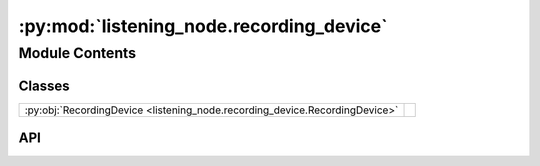:py:mod:`listening_node.recording_device`
=========================================

.. py:module:: listening_node.recording_device

.. autodoc2-docstring:: listening_node.recording_device
   :allowtitles:

Module Contents
---------------

Classes
~~~~~~~

.. list-table::
   :class: autosummary longtable
   :align: left

   * - :py:obj:`RecordingDevice <listening_node.recording_device.RecordingDevice>`
     - .. autodoc2-docstring:: listening_node.recording_device.RecordingDevice
          :summary:

API
~~~

.. py:class:: RecordingDevice(mic_config: listening_node.mic.MicConfig)
   :canonical: listening_node.recording_device.RecordingDevice

   .. autodoc2-docstring:: listening_node.recording_device.RecordingDevice

   .. rubric:: Initialization

   .. autodoc2-docstring:: listening_node.recording_device.RecordingDevice.__init__
